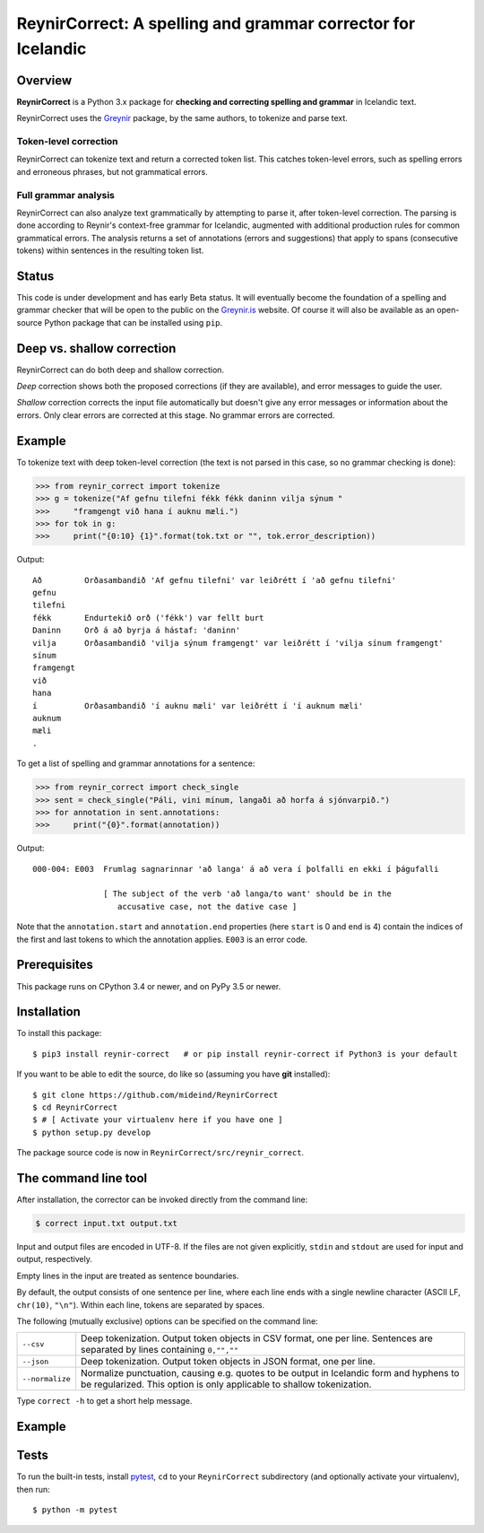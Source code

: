 =============================================================
ReynirCorrect: A spelling and grammar corrector for Icelandic
=============================================================

.. start-badges

.. image:: https://travis-ci.com/mideind/ReynirCorrect.svg?branch=master
    :target: https://travis-ci.com/mideind/ReynirCorrect

.. end-badges

********
Overview
********

**ReynirCorrect** is a Python 3.x package for
**checking and correcting spelling and grammar** in Icelandic text.

ReynirCorrect uses the `Greynir <https://pypi.org/project/reynir/>`_ package,
by the same authors, to tokenize and parse text.

Token-level correction
----------------------

ReynirCorrect can tokenize text and return a corrected token list.
This catches token-level errors, such as spelling errors and erroneous
phrases, but not grammatical errors.

Full grammar analysis
---------------------

ReynirCorrect can also analyze text grammatically by attempting to parse
it, after token-level correction. The parsing is done according to Reynir's
context-free grammar for Icelandic, augmented with additional production
rules for common grammatical errors. The analysis returns a set of annotations
(errors and suggestions) that apply to spans (consecutive tokens) within
sentences in the resulting token list.

******
Status
******

This code is under development and has early Beta status. It will eventually
become the foundation of a spelling and grammar checker that will be open
to the public on the `Greynir.is <https://greynir.is>`_ website.
Of course it will also be available as an open-source Python package
that can be installed using ``pip``.

***************************
Deep vs. shallow correction
***************************
ReynirCorrect can do both deep and shallow correction.

*Deep* correction shows both the proposed corrections (if they are available), 
and error messages to guide the user.

*Shallow* correction corrects the input file automatically but doesn't give any error messages 
or information about the errors. Only clear errors are corrected at this stage. 
No grammar errors are corrected.


*******
Example
*******

To tokenize text with deep token-level correction (the text is not parsed
in this case, so no grammar checking is done):

>>> from reynir_correct import tokenize
>>> g = tokenize("Af gefnu tilefni fékk fékk daninn vilja sýnum "
>>>     "framgengt við hana í auknu mæli.")
>>> for tok in g:
>>>     print("{0:10} {1}".format(tok.txt or "", tok.error_description))

Output::

   Að         Orðasambandið 'Af gefnu tilefni' var leiðrétt í 'að gefnu tilefni'
   gefnu
   tilefni
   fékk       Endurtekið orð ('fékk') var fellt burt
   Daninn     Orð á að byrja á hástaf: 'daninn'
   vilja      Orðasambandið 'vilja sýnum framgengt' var leiðrétt í 'vilja sínum framgengt'
   sínum
   framgengt
   við
   hana
   í          Orðasambandið 'í auknu mæli' var leiðrétt í 'í auknum mæli'
   auknum
   mæli
   .

To get a list of spelling and grammar annotations for a sentence:

>>> from reynir_correct import check_single
>>> sent = check_single("Páli, vini mínum, langaði að horfa á sjónvarpið.")
>>> for annotation in sent.annotations:
>>>     print("{0}".format(annotation))

Output::

   000-004: E003  Frumlag sagnarinnar 'að langa' á að vera í þolfalli en ekki í þágufalli

                  [ The subject of the verb 'að langa/to want' should be in the
                     accusative case, not the dative case ]

Note that the ``annotation.start`` and ``annotation.end`` properties
(here ``start`` is 0 and ``end`` is 4) contain the indices of the first
and last tokens to which the annotation applies. ``E003`` is an error code.

*************
Prerequisites
*************

This package runs on CPython 3.4 or newer, and on PyPy 3.5 or newer.

************
Installation
************

To install this package::

    $ pip3 install reynir-correct   # or pip install reynir-correct if Python3 is your default

If you want to be able to edit the source, do like so
(assuming you have **git** installed)::

    $ git clone https://github.com/mideind/ReynirCorrect
    $ cd ReynirCorrect
    $ # [ Activate your virtualenv here if you have one ]
    $ python setup.py develop

The package source code is now in ``ReynirCorrect/src/reynir_correct``.


*********************
The command line tool
*********************
After installation, the corrector can be invoked directly from the command line:

.. code-block:: console

    $ correct input.txt output.txt

Input and output files are encoded in UTF-8. If the files are not
given explicitly, ``stdin`` and ``stdout`` are used for input and output,
respectively.

Empty lines in the input are treated as sentence boundaries.

By default, the output consists of one sentence per line, where each
line ends with a single newline character (ASCII LF, ``chr(10)``, ``"\n"``).
Within each line, tokens are separated by spaces.

The following (mutually exclusive) options can be specified
on the command line:

+-------------------+---------------------------------------------------+
| | ``--csv``       | Deep tokenization. Output token objects in CSV    |
|                   | format, one per line. Sentences are separated by  |
|                   | lines containing ``0,"",""``                      |
+-------------------+---------------------------------------------------+
| | ``--json``      | Deep tokenization. Output token objects in JSON   |
|                   | format, one per line.                             |
+-------------------+---------------------------------------------------+
| | ``--normalize`` | Normalize punctuation, causing e.g. quotes to be  |
|                   | output in Icelandic form and hyphens to be        |
|                   | regularized. This option is only applicable to    |
|                   | shallow tokenization.                             |
+-------------------+---------------------------------------------------+

Type ``correct -h`` to get a short help message.

*******
Example
*******
.. code-block:: console
  $ echo "Atvinuleysi jókst um 3%" | correct
  Atvinnuleysi jókst um 3%

  $ echo "Barnið vil grænann lit" | correct --csv
  6,"Barnið",""
  6,"vil",""
  6,"grænan",""
  6,"lit",""
  0,"",""

  $ echo "Pakkin er fyrir hestin" | correct --json
  {"k":"BEGIN SENT"}
  {"k":"WORD","t":"Pakkinn"}
  {"k":"WORD","t":"er"}
  {"k":"WORD","t":"fyrir"}
  {"k":"WORD","t":"hestinn"}
  {"k":"END SENT"}

*****
Tests
*****

To run the built-in tests, install `pytest <https://docs.pytest.org/en/latest/>`_,
``cd`` to your ``ReynirCorrect`` subdirectory (and optionally activate your
virtualenv), then run::

    $ python -m pytest

